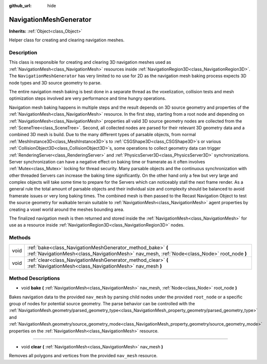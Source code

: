 :github_url: hide

.. Generated automatically by doc/tools/make_rst.py in Godot's source tree.
.. DO NOT EDIT THIS FILE, but the NavigationMeshGenerator.xml source instead.
.. The source is found in doc/classes or modules/<name>/doc_classes.

.. _class_NavigationMeshGenerator:

NavigationMeshGenerator
=======================

**Inherits:** :ref:`Object<class_Object>`

Helper class for creating and clearing navigation meshes.

Description
-----------

This class is responsible for creating and clearing 3D navigation meshes used as :ref:`NavigationMesh<class_NavigationMesh>` resources inside :ref:`NavigationRegion3D<class_NavigationRegion3D>`. The ``NavigationMeshGenerator`` has very limited to no use for 2D as the navigation mesh baking process expects 3D node types and 3D source geometry to parse.

The entire navigation mesh baking is best done in a separate thread as the voxelization, collision tests and mesh optimization steps involved are very performance and time hungry operations.

Navigation mesh baking happens in multiple steps and the result depends on 3D source geometry and properties of the :ref:`NavigationMesh<class_NavigationMesh>` resource. In the first step, starting from a root node and depending on :ref:`NavigationMesh<class_NavigationMesh>` properties all valid 3D source geometry nodes are collected from the :ref:`SceneTree<class_SceneTree>`. Second, all collected nodes are parsed for their relevant 3D geometry data and a combined 3D mesh is build. Due to the many different types of parsable objects, from normal :ref:`MeshInstance3D<class_MeshInstance3D>`\ s to :ref:`CSGShape3D<class_CSGShape3D>`\ s or various :ref:`CollisionObject3D<class_CollisionObject3D>`\ s, some operations to collect geometry data can trigger :ref:`RenderingServer<class_RenderingServer>` and :ref:`PhysicsServer3D<class_PhysicsServer3D>` synchronizations. Server synchronization can have a negative effect on baking time or framerate as it often involves :ref:`Mutex<class_Mutex>` locking for thread security. Many parsable objects and the continuous synchronization with other threaded Servers can increase the baking time significantly. On the other hand only a few but very large and complex objects will take some time to prepare for the Servers which can noticeably stall the next frame render. As a general rule the total amount of parsable objects and their individual size and complexity should be balanced to avoid framerate issues or very long baking times. The combined mesh is then passed to the Recast Navigation Object to test the source geometry for walkable terrain suitable to :ref:`NavigationMesh<class_NavigationMesh>` agent properties by creating a voxel world around the meshes bounding area.

The finalized navigation mesh is then returned and stored inside the :ref:`NavigationMesh<class_NavigationMesh>` for use as a resource inside :ref:`NavigationRegion3D<class_NavigationRegion3D>` nodes.

Methods
-------

+------+------------------------------------------------------------------------------------------------------------------------------------------------------------+
| void | :ref:`bake<class_NavigationMeshGenerator_method_bake>` **(** :ref:`NavigationMesh<class_NavigationMesh>` nav_mesh, :ref:`Node<class_Node>` root_node **)** |
+------+------------------------------------------------------------------------------------------------------------------------------------------------------------+
| void | :ref:`clear<class_NavigationMeshGenerator_method_clear>` **(** :ref:`NavigationMesh<class_NavigationMesh>` nav_mesh **)**                                  |
+------+------------------------------------------------------------------------------------------------------------------------------------------------------------+

Method Descriptions
-------------------

.. _class_NavigationMeshGenerator_method_bake:

- void **bake** **(** :ref:`NavigationMesh<class_NavigationMesh>` nav_mesh, :ref:`Node<class_Node>` root_node **)**

Bakes navigation data to the provided ``nav_mesh`` by parsing child nodes under the provided ``root_node`` or a specific group of nodes for potential source geometry. The parse behavior can be controlled with the :ref:`NavigationMesh.geometry/parsed_geometry_type<class_NavigationMesh_property_geometry/parsed_geometry_type>` and :ref:`NavigationMesh.geometry/source_geometry_mode<class_NavigationMesh_property_geometry/source_geometry_mode>` properties on the :ref:`NavigationMesh<class_NavigationMesh>` resource.

----

.. _class_NavigationMeshGenerator_method_clear:

- void **clear** **(** :ref:`NavigationMesh<class_NavigationMesh>` nav_mesh **)**

Removes all polygons and vertices from the provided ``nav_mesh`` resource.

.. |virtual| replace:: :abbr:`virtual (This method should typically be overridden by the user to have any effect.)`
.. |const| replace:: :abbr:`const (This method has no side effects. It doesn't modify any of the instance's member variables.)`
.. |vararg| replace:: :abbr:`vararg (This method accepts any number of arguments after the ones described here.)`
.. |constructor| replace:: :abbr:`constructor (This method is used to construct a type.)`
.. |static| replace:: :abbr:`static (This method doesn't need an instance to be called, so it can be called directly using the class name.)`
.. |operator| replace:: :abbr:`operator (This method describes a valid operator to use with this type as left-hand operand.)`
